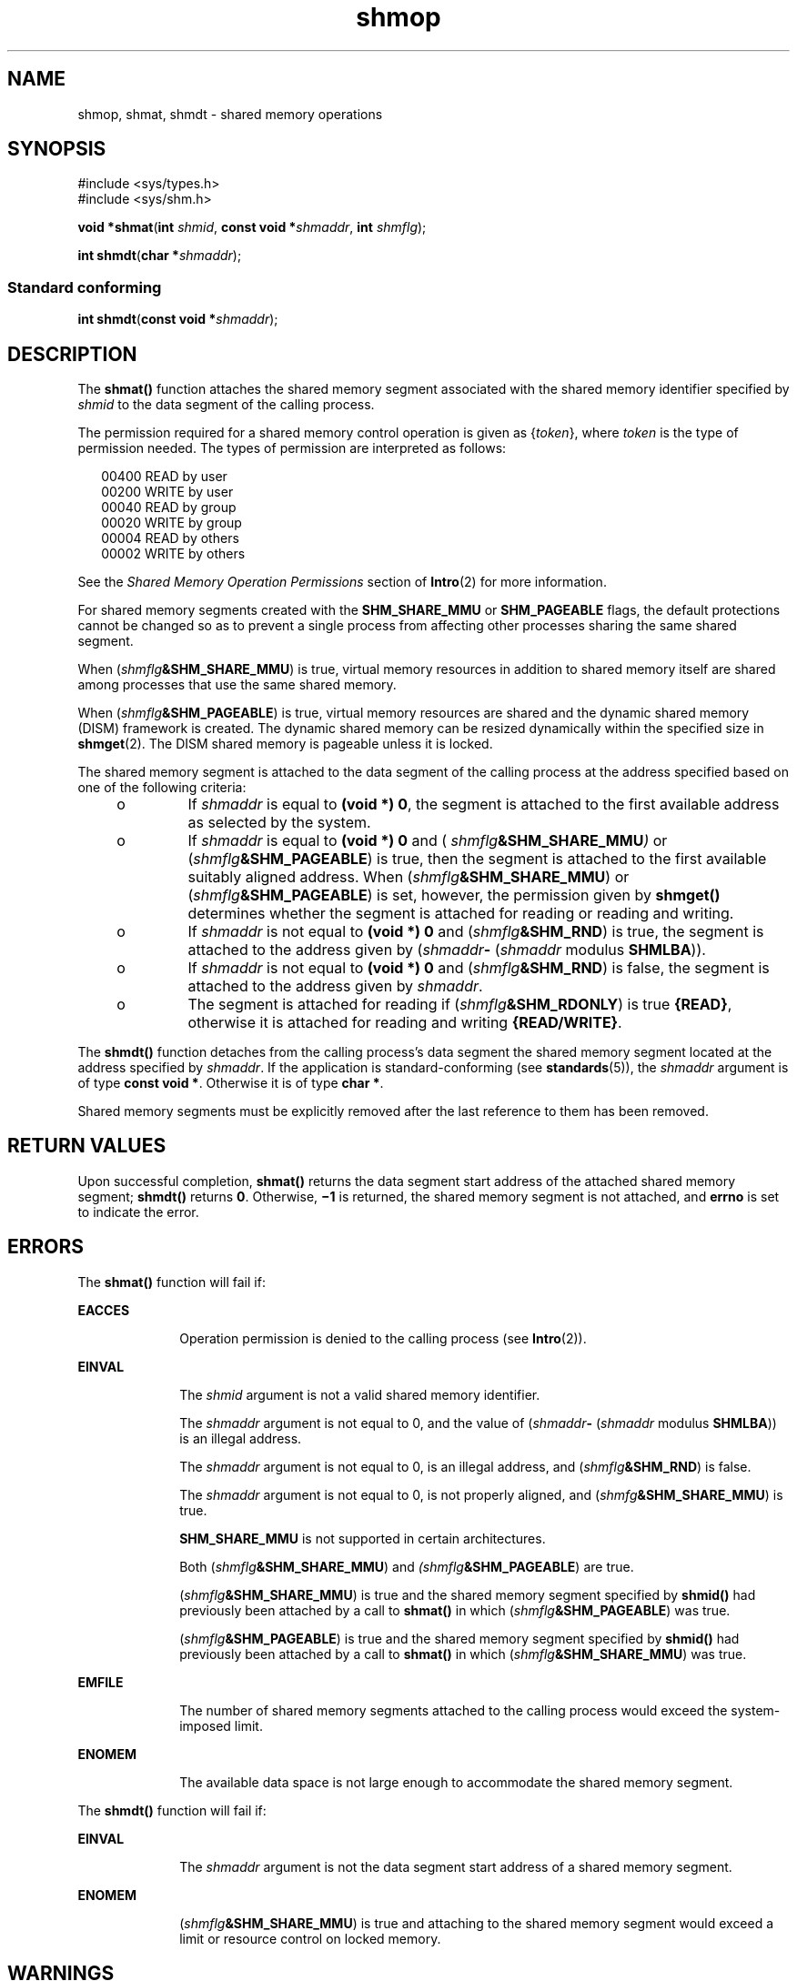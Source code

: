 '\" te
.\" Copyright (c) 2008, Sun Microsystems, Inc.  All Rights Reserved.
.\" Copyright (c) 2012-2013, J. Schilling
.\" Copyright (c) 2013, Andreas Roehler
.\" Copyright 1989 AT&T
.\" CDDL HEADER START
.\"
.\" The contents of this file are subject to the terms of the
.\" Common Development and Distribution License ("CDDL"), version 1.0.
.\" You may only use this file in accordance with the terms of version
.\" 1.0 of the CDDL.
.\"
.\" A full copy of the text of the CDDL should have accompanied this
.\" source.  A copy of the CDDL is also available via the Internet at
.\" http://www.opensource.org/licenses/cddl1.txt
.\"
.\" When distributing Covered Code, include this CDDL HEADER in each
.\" file and include the License file at usr/src/OPENSOLARIS.LICENSE.
.\" If applicable, add the following below this CDDL HEADER, with the
.\" fields enclosed by brackets "[]" replaced with your own identifying
.\" information: Portions Copyright [yyyy] [name of copyright owner]
.\"
.\" CDDL HEADER END
.TH shmop 2 "10 Mar 2008" "SunOS 5.11" "System Calls"
.SH NAME
shmop, shmat, shmdt \- shared memory operations
.SH SYNOPSIS
.LP
.nf
#include <sys/types.h>
#include <sys/shm.h>

\fBvoid *\fBshmat\fR(\fBint\fR \fIshmid\fR, \fBconst void *\fIshmaddr\fR, \fBint\fR \fIshmflg\fR);
.fi

.LP
.nf
\fBint\fR \fBshmdt\fR(\fBchar *\fIshmaddr\fR);
.fi

.SS "Standard conforming"
.LP
.nf
\fBint\fR \fBshmdt\fR(\fBconst void *\fIshmaddr\fR);
.fi

.SH DESCRIPTION
.sp
.LP
The
.B shmat()
function attaches the shared memory segment associated
with the shared memory identifier specified by
.I shmid
to the data
segment of the calling process.
.sp
.LP
The permission required for a shared memory control operation is given as
.RI { token "}, where " token " is the type of permission needed. The types"
of permission are interpreted as follows:
.sp
.in +2
.nf
00400    READ by user
00200    WRITE by user
00040    READ by group
00020    WRITE by group
00004    READ by others
00002    WRITE by others
.fi
.in -2

.sp
.LP
See the
.I "Shared Memory Operation Permissions"
section of
.BR Intro (2)
for more information.
.sp
.LP
For shared memory segments created with the
.B SHM_SHARE_MMU
or
.B SHM_PAGEABLE
flags, the default protections cannot be changed so as to
prevent a single process from affecting other processes sharing the same
shared segment.
.sp
.LP
When
.RI ( shmflg\fB&SHM_SHARE_MMU )
is true, virtual memory resources
in addition to shared memory itself are shared among processes that use the
same shared memory.
.sp
.LP
When
.RI ( shmflg\fB&SHM_PAGEABLE )
is true, virtual memory resources
are shared and the dynamic shared memory (DISM) framework is created. The
dynamic shared memory can be resized dynamically within the specified size
in
.BR shmget (2).
The DISM shared memory is pageable unless it is
locked.
.sp
.LP
The shared memory segment is attached to the data segment of the calling
process at the address specified based on one of the  following criteria:
.RS +4
.TP
.ie t \(bu
.el o
If
.I shmaddr
is equal to
.BR "(void *) 0" ,
the segment is attached to
the first available address as selected by the system.
.RE
.RS +4
.TP
.ie t \(bu
.el o
If
.I shmaddr
is equal to
.B "(void *)"
.B 0
and (
.IB shmflg &SHM_SHARE_MMU )
or (\fIshmflg\fB&SHM_PAGEABLE\fR)
is true, then the segment is attached to the first available suitably
aligned address. When
.RI ( shmflg\fB&SHM_SHARE_MMU )
or
.RI ( shmflg\c
.BR &SHM_PAGEABLE )
is set, however, the permission given by
.B shmget()
determines whether the segment is attached for reading or
reading and writing.
.RE
.RS +4
.TP
.ie t \(bu
.el o
If
.I shmaddr
is not equal to
.B "(void *) 0"
and
.RI ( shmflg\c
.BR &SHM_RND )
is true, the segment is attached to the address
given by (\fIshmaddr\fB-\fR  (\fIshmaddr\fR modulus \fBSHMLBA\fR)).
.RE
.RS +4
.TP
.ie t \(bu
.el o
If
.I shmaddr
is not equal to
.B "(void *) 0"
and
.RI ( shmflg\c
.BR &SHM_RND )
is false, the segment is attached to the
address given by
.IR shmaddr .
.RE
.RS +4
.TP
.ie t \(bu
.el o
The segment is attached for reading if
.RI ( shmflg\fB&SHM_RDONLY )
is
true
.BR {READ} ,
otherwise it is attached for reading and writing
.BR {READ/WRITE} .
.RE
.sp
.LP
The
.B shmdt()
function detaches from the calling process's data segment
the shared memory segment located at the address specified by
.IR shmaddr .
If the application is standard-conforming (see
.BR standards (5)),
the
.I shmaddr
argument is of type
.BR "const void *" .
Otherwise it is of
type
.BR "char *" .
.sp
.LP
Shared memory segments must be explicitly removed after the last reference
to them has been removed.
.SH RETURN VALUES
.sp
.LP
Upon successful completion,
.B shmat()
returns the data segment start
address of the attached shared memory segment;
.B shmdt()
returns
.BR 0 .
Otherwise,
.B \(mi1
is returned, the shared memory segment is
not attached, and
.B errno
is set to indicate the error.
.SH ERRORS
.sp
.LP
The
.B shmat()
function will fail if:
.sp
.ne 2
.mk
.na
.B EACCES
.ad
.RS 10n
.rt
Operation permission is denied to the calling process (see
.BR Intro (2)).
.RE

.sp
.ne 2
.mk
.na
.B EINVAL
.ad
.RS 10n
.rt
The
.I shmid
argument is not a valid shared memory identifier.
.sp
The
.I shmaddr
argument is not equal to 0, and the value of
(\fIshmaddr\fB-\fR (\fIshmaddr\fR modulus
.BR SHMLBA ))
is an illegal
address.
.sp
The
.I shmaddr
argument is not equal to 0, is an illegal address, and
(\fIshmflg\fB&SHM_RND\fR) is false.
.sp
The
.I shmaddr
argument is not equal to 0, is not properly aligned, and
(\fIshmfg\fB&SHM_SHARE_MMU\fR) is true.
.sp
.B SHM_SHARE_MMU
is not supported in certain architectures.
.sp
Both (\fIshmflg\fB&SHM_SHARE_MMU\fR) and
\fI(shmflg\fB&SHM_PAGEABLE\fR) are true.
.sp
(\fIshmflg\fB&SHM_SHARE_MMU\fR) is true and the shared memory segment
specified by
.B shmid()
had previously been attached by a call to
\fBshmat()\fR in which (\fIshmflg\fB&SHM_PAGEABLE\fR) was true.
.sp
(\fIshmflg\fB&SHM_PAGEABLE\fR) is true and the shared memory segment
specified by
.B shmid()
had previously been attached by a call to
\fBshmat()\fR in which (\fIshmflg\fB&SHM_SHARE_MMU\fR) was true.
.RE

.sp
.ne 2
.mk
.na
.B EMFILE
.ad
.RS 10n
.rt
The number of shared memory segments attached to the calling process would
exceed the system-imposed limit.
.RE

.sp
.ne 2
.mk
.na
.B ENOMEM
.ad
.RS 10n
.rt
The available data space  is not large enough to accommodate the shared
memory segment.
.RE

.sp
.LP
The
.B shmdt()
function will fail if:
.sp
.ne 2
.mk
.na
.B EINVAL
.ad
.RS 10n
.rt
The
.I shmaddr
argument is not the data segment start address of a
shared memory segment.
.RE

.sp
.ne 2
.mk
.na
.B ENOMEM
.ad
.RS 10n
.rt
(\fIshmflg\fB&SHM_SHARE_MMU\fR) is true and attaching to the shared
memory segment would exceed a limit or resource control on locked memory.
.RE

.SH WARNINGS
.sp
.LP
Using a fixed value for the
.I shmaddr
argument can adversely affect
performance on certain platforms due to D-cache aliasing.
.SH ATTRIBUTES
.sp
.LP
See
.BR attributes (5)
for descriptions of the following attributes:
.sp

.sp
.TS
tab() box;
cw(2.75i) |cw(2.75i)
lw(2.75i) |lw(2.75i)
.
ATTRIBUTE TYPEATTRIBUTE VALUE
_
Interface StabilityCommitted
_
MT-LevelAsync-Signal-Safe
_
StandardSee \fBstandards\fR(5).
.TE

.SH SEE ALSO
.sp
.LP
.BR Intro (2),
.BR exec (2),
.BR exit (2),
.BR fork (2),
.BR shmctl (2),
.BR shmget (2),
.BR attributes (5),
.BR standards (5)
